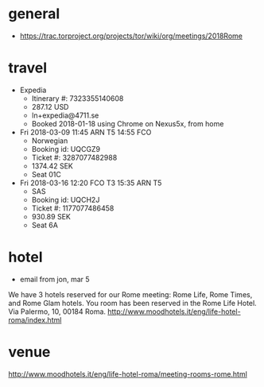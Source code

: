* general
- https://trac.torproject.org/projects/tor/wiki/org/meetings/2018Rome
* travel
- Expedia
  - Itinerary #: 7323355140608
  - 287.12 USD
  - ln+expedia@4711.se
  - Booked 2018-01-18 using Chrome on Nexus5x, from home
- Fri 2018-03-09 11:45 ARN T5 14:55 FCO
  - Norwegian
  - Booking id: UQCGZ9
  - Ticket #: 3287077482988
  - 1374.42 SEK
  - Seat 01C
- Fri 2018-03-16 12:20 FCO T3 15:35 ARN T5
  - SAS
  - Booking id: UQCH2J
  - Ticket #: 1177077486458
  - 930.89 SEK
  - Seat 6A
* hotel
- email from jon, mar 5
We have 3 hotels reserved for our Rome meeting: Rome Life, Rome Times,
and Rome Glam hotels. You room has been reserved in the Rome Life
Hotel. Via Palermo, 10, 00184 Roma.
http://www.moodhotels.it/eng/life-hotel-roma/index.html
* venue
http://www.moodhotels.it/eng/life-hotel-roma/meeting-rooms-rome.html
